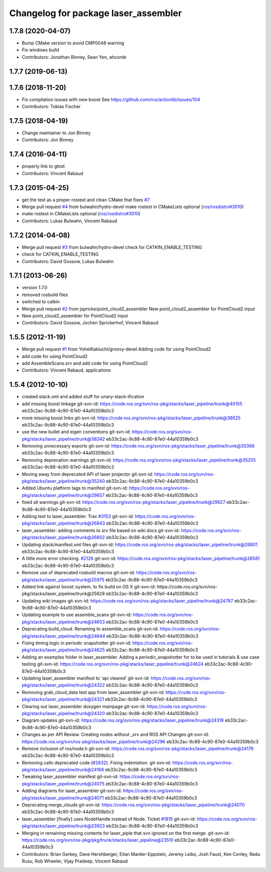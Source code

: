 ^^^^^^^^^^^^^^^^^^^^^^^^^^^^^^^^^^^^^
Changelog for package laser_assembler
^^^^^^^^^^^^^^^^^^^^^^^^^^^^^^^^^^^^^

1.7.8 (2020-04-07)
------------------
* Bump CMake version to avoid CMP0048 warning
* Fix windows build
* Contributors: Jonathan Binney, Sean Yen, ahcorde

1.7.7 (2019-06-13)
------------------

1.7.6 (2018-11-20)
------------------
* Fix compilation issues with new boost
  See https://github.com/ros/actionlib/issues/104
* Contributors: Tobias Fischer

1.7.5 (2018-04-19)
------------------
* Change maintainer to Jon Binney
* Contributors: Jon Binney

1.7.4 (2016-04-11)
------------------
* properly link to gtest
* Contributors: Vincent Rabaud

1.7.3 (2015-04-25)
------------------
* get the test as a proper rostest and clean CMake
  that fixes `#7 <https://github.com/ros-perception/laser_assembler/issues/7>`_
* Merge pull request `#4 <https://github.com/ros-perception/laser_assembler/issues/4>`_ from bulwahn/hydro-devel
  make rostest in CMakeLists optional (`ros/rosdistro#3010 <https://github.com/ros/rosdistro/issues/3010>`_)
* make rostest in CMakeLists optional (`ros/rosdistro#3010 <https://github.com/ros/rosdistro/issues/3010>`_)
* Contributors: Lukas Bulwahn, Vincent Rabaud

1.7.2 (2014-04-08)
------------------
* Merge pull request `#3 <https://github.com/ros-perception/laser_assembler/issues/3>`_ from bulwahn/hydro-devel
  check for CATKIN_ENABLE_TESTING
* check for CATKIN_ENABLE_TESTING
* Contributors: David Gossow, Lukas Bulwahn

1.7.1 (2013-06-26)
------------------
* version 1.7.0
* removed rosbuild files
* switched to catkin
* Merge pull request `#2 <https://github.com/ros-perception/laser_assembler/issues/2>`_ from jspricke/point_cloud2_assembler
  New point_cloud2_assembler for PointCloud2 input
* New point_cloud2_assembler for PointCloud2 input
* Contributors: David Gossow, Jochen Sprickerhof, Vincent Rabaud

1.5.5 (2012-11-19)
------------------
* Merge pull request `#1 <https://github.com/ros-perception/laser_assembler/issues/1>`_ from YoheiKakiuchi/groovy-devel
  Adding code for using PointCloud2
* add code for using PointCloud2
* add AssembleScans.srv and add code for using PointCloud2
* Contributors: Vincent Rabaud, applications

1.5.4 (2012-10-10)
------------------
* created stack.xml and added stuff for unary-stack-ification
* add missing boost linkage
  git-svn-id: https://code.ros.org/svn/ros-pkg/stacks/laser_pipeline/trunk@40155 eb33c2ac-9c88-4c90-87e0-44a10359b0c3
* more missing boost links
  git-svn-id: https://code.ros.org/svn/ros-pkg/stacks/laser_pipeline/trunk@38625 eb33c2ac-9c88-4c90-87e0-44a10359b0c3
* use the new bullet and eigen conventions
  git-svn-id: https://code.ros.org/svn/ros-pkg/stacks/laser_pipeline/trunk@38342 eb33c2ac-9c88-4c90-87e0-44a10359b0c3
* Removing unnecessary exports
  git-svn-id: https://code.ros.org/svn/ros-pkg/stacks/laser_pipeline/trunk@35366 eb33c2ac-9c88-4c90-87e0-44a10359b0c3
* Removing deprecation warnings
  git-svn-id: https://code.ros.org/svn/ros-pkg/stacks/laser_pipeline/trunk@35255 eb33c2ac-9c88-4c90-87e0-44a10359b0c3
* Moving away from deprecated API of laser projector
  git-svn-id: https://code.ros.org/svn/ros-pkg/stacks/laser_pipeline/trunk@35240 eb33c2ac-9c88-4c90-87e0-44a10359b0c3
* Added Ubuntu platform tags to manifest
  git-svn-id: https://code.ros.org/svn/ros-pkg/stacks/laser_pipeline/trunk@29657 eb33c2ac-9c88-4c90-87e0-44a10359b0c3
* fixed all warnings
  git-svn-id: https://code.ros.org/svn/ros-pkg/stacks/laser_pipeline/trunk@29627 eb33c2ac-9c88-4c90-87e0-44a10359b0c3
* Adding test to laser_assembler. Trac `#3153 <https://github.com/ros-perception/laser_assembler/issues/3153>`_
  git-svn-id: https://code.ros.org/svn/ros-pkg/stacks/laser_pipeline/trunk@26843 eb33c2ac-9c88-4c90-87e0-44a10359b0c3
* laser_assembler: adding comments to srv file based on wiki docs
  git-svn-id: https://code.ros.org/svn/ros-pkg/stacks/laser_pipeline/trunk@26802 eb33c2ac-9c88-4c90-87e0-44a10359b0c3
* Updating stack/manifest.xml files
  git-svn-id: https://code.ros.org/svn/ros-pkg/stacks/laser_pipeline/trunk@26801 eb33c2ac-9c88-4c90-87e0-44a10359b0c3
* A little more error checking. `#2126 <https://github.com/ros-perception/laser_assembler/issues/2126>`_
  git-svn-id: https://code.ros.org/svn/ros-pkg/stacks/laser_pipeline/trunk@26581 eb33c2ac-9c88-4c90-87e0-44a10359b0c3
* Remove use of deprecated rosbuild macros
  git-svn-id: https://code.ros.org/svn/ros-pkg/stacks/laser_pipeline/trunk@25975 eb33c2ac-9c88-4c90-87e0-44a10359b0c3
* Added link against boost::system, to fix build on OS X
  git-svn-id: https://code.ros.org/svn/ros-pkg/stacks/laser_pipeline/trunk@25628 eb33c2ac-9c88-4c90-87e0-44a10359b0c3
* Updating wiki images
  git-svn-id: https://code.ros.org/svn/ros-pkg/stacks/laser_pipeline/trunk@24787 eb33c2ac-9c88-4c90-87e0-44a10359b0c3
* Updating example to use assemble_scans
  git-svn-id: https://code.ros.org/svn/ros-pkg/stacks/laser_pipeline/trunk@24653 eb33c2ac-9c88-4c90-87e0-44a10359b0c3
* Deprecating build_cloud. Renaming to assemble_scans
  git-svn-id: https://code.ros.org/svn/ros-pkg/stacks/laser_pipeline/trunk@24644 eb33c2ac-9c88-4c90-87e0-44a10359b0c3
* Fixing timing logic in periodic snapshotter
  git-svn-id: https://code.ros.org/svn/ros-pkg/stacks/laser_pipeline/trunk@24625 eb33c2ac-9c88-4c90-87e0-44a10359b0c3
* Adding an examples folder in laser_assembler.  Adding a periodic_snapshotter for to be used in tutorials & use case testing
  git-svn-id: https://code.ros.org/svn/ros-pkg/stacks/laser_pipeline/trunk@24624 eb33c2ac-9c88-4c90-87e0-44a10359b0c3
* Updating laser_assembler manifest to 'api cleared'
  git-svn-id: https://code.ros.org/svn/ros-pkg/stacks/laser_pipeline/trunk@24322 eb33c2ac-9c88-4c90-87e0-44a10359b0c3
* Removing grab_cloud_data test app from laser_assembler
  git-svn-id: https://code.ros.org/svn/ros-pkg/stacks/laser_pipeline/trunk@24321 eb33c2ac-9c88-4c90-87e0-44a10359b0c3
* Clearing out laser_assembler doxygen mainpage
  git-svn-id: https://code.ros.org/svn/ros-pkg/stacks/laser_pipeline/trunk@24320 eb33c2ac-9c88-4c90-87e0-44a10359b0c3
* Diagram updates
  git-svn-id: https://code.ros.org/svn/ros-pkg/stacks/laser_pipeline/trunk@24319 eb33c2ac-9c88-4c90-87e0-44a10359b0c3
* Changes as per API Review. Creating nodes without _srv and ROS API Changes
  git-svn-id: https://code.ros.org/svn/ros-pkg/stacks/laser_pipeline/trunk@24296 eb33c2ac-9c88-4c90-87e0-44a10359b0c3
* Remove inclusion of ros/node.h
  git-svn-id: https://code.ros.org/svn/ros-pkg/stacks/laser_pipeline/trunk@24176 eb33c2ac-9c88-4c90-87e0-44a10359b0c3
* Removing calls deprecated code (`#2832 <https://github.com/ros-perception/laser_assembler/issues/2832>`_). Fixing indentation.
  git-svn-id: https://code.ros.org/svn/ros-pkg/stacks/laser_pipeline/trunk@24168 eb33c2ac-9c88-4c90-87e0-44a10359b0c3
* Tweaking laser_assembler manifest
  git-svn-id: https://code.ros.org/svn/ros-pkg/stacks/laser_pipeline/trunk@24075 eb33c2ac-9c88-4c90-87e0-44a10359b0c3
* Adding diagrams for laser_assembler
  git-svn-id: https://code.ros.org/svn/ros-pkg/stacks/laser_pipeline/trunk@24071 eb33c2ac-9c88-4c90-87e0-44a10359b0c3
* Deprecating merge_clouds
  git-svn-id: https://code.ros.org/svn/ros-pkg/stacks/laser_pipeline/trunk@24070 eb33c2ac-9c88-4c90-87e0-44a10359b0c3
* laser_assembler [finally] uses NodeHandle instead of Node. Ticket `#1815 <https://github.com/ros-perception/laser_assembler/issues/1815>`_
  git-svn-id: https://code.ros.org/svn/ros-pkg/stacks/laser_pipeline/trunk@23923 eb33c2ac-9c88-4c90-87e0-44a10359b0c3
* Merging in remaining missing contents for laser_piple that svn ignored on the first merge.
  git-svn-id: https://code.ros.org/svn/ros-pkg/pkg/trunk/stacks/laser_pipeline@23510 eb33c2ac-9c88-4c90-87e0-44a10359b0c3
* Contributors: Brian Gerkey, Dave Hershberger, Eitan Marder-Eppstein, Jeremy Leibs, Josh Faust, Ken Conley, Radu Rusu, Rob Wheeler, Vijay Pradeep, Vincent Rabaud

